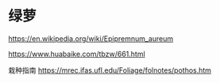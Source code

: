 * 绿萝
:PROPERTIES:
:CUSTOM_ID: 绿萝
:END:
https://en.wikipedia.org/wiki/Epipremnum_aureum

https://www.huabaike.com/tbzw/661.html

栽种指南 https://mrec.ifas.ufl.edu/Foliage/folnotes/pothos.htm
